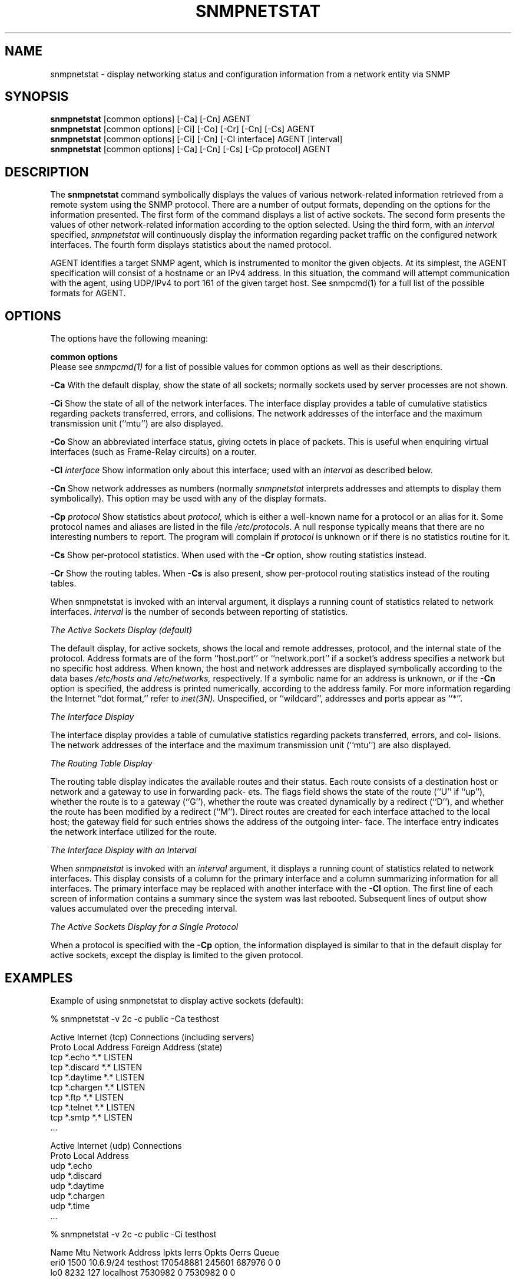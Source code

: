 .\" Portions of this file are subject to the following copyright.  See
.\" the Net-SNMP's COPYING file for more details and other copyrights
.\" that may apply:
.\" /***********************************************************
.\" 	Copyright 1989 by Carnegie Mellon University
.\" 
.\"                       All Rights Reserved
.\" 
.\" Permission to use, copy, modify, and distribute this software and its 
.\" documentation for any purpose and without fee is hereby granted, 
.\" provided that the above copyright notice appear in all copies and that
.\" both that copyright notice and this permission notice appear in 
.\" supporting documentation, and that the name of CMU not be
.\" used in advertising or publicity pertaining to distribution of the
.\" software without specific, written prior permission.  
.\" 
.\" CMU DISCLAIMS ALL WARRANTIES WITH REGARD TO THIS SOFTWARE, INCLUDING
.\" ALL IMPLIED WARRANTIES OF MERCHANTABILITY AND FITNESS, IN NO EVENT SHALL
.\" CMU BE LIABLE FOR ANY SPECIAL, INDIRECT OR CONSEQUENTIAL DAMAGES OR
.\" ANY DAMAGES WHATSOEVER RESULTING FROM LOSS OF USE, DATA OR PROFITS,
.\" WHETHER IN AN ACTION OF CONTRACT, NEGLIGENCE OR OTHER TORTIOUS ACTION,
.\" ARISING OUT OF OR IN CONNECTION WITH THE USE OR PERFORMANCE OF THIS
.\" SOFTWARE.
.\" ******************************************************************/
.\"
.\" Copyright (c) 1983, 1988, 1993
.\"      The Regents of the University of California.  All rights reserved.
.\"
.\" Redistribution and use in source and binary forms, with or without
.\" modification, are permitted provided that the following conditions
.\" are met:
.\" 1. Redistributions of source code must retain the above copyright
.\"    notice, this list of conditions and the following disclaimer.
.\" 2. Redistributions in binary form must reproduce the above copyright
.\"    notice, this list of conditions and the following disclaimer in the
.\"    documentation and/or other materials provided with the distribution.
.\" 3. Neither the name of the University nor the names of its contributors
.\"    may be used to endorse or promote products derived from this software
.\"    without specific prior written permission.
.\"
.\" THIS SOFTWARE IS PROVIDED BY THE REGENTS AND CONTRIBUTORS ``AS IS'' AND
.\" ANY EXPRESS OR IMPLIED WARRANTIES, INCLUDING, BUT NOT LIMITED TO, THE
.\" IMPLIED WARRANTIES OF MERCHANTABILITY AND FITNESS FOR A PARTICULAR PURPOSE
.\" ARE DISCLAIMED.  IN NO EVENT SHALL THE REGENTS OR CONTRIBUTORS BE LIABLE
.\" FOR ANY DIRECT, INDIRECT, INCIDENTAL, SPECIAL, EXEMPLARY, OR CONSEQUENTIAL
.\" DAMAGES (INCLUDING, BUT NOT LIMITED TO, PROCUREMENT OF SUBSTITUTE GOODS
.\" OR SERVICES; LOSS OF USE, DATA, OR PROFITS; OR BUSINESS INTERRUPTION)
.\" HOWEVER CAUSED AND ON ANY THEORY OF LIABILITY, WHETHER IN CONTRACT, STRICT
.\" LIABILITY, OR TORT (INCLUDING NEGLIGENCE OR OTHERWISE) ARISING IN ANY WAY
.\" OUT OF THE USE OF THIS SOFTWARE, EVEN IF ADVISED OF THE POSSIBILITY OF
.\" SUCH DAMAGE.
.\"
.\"	@(#)netstat.1	6.8 (Berkeley) 9/20/88
.\"
.\" /***********************************************************
.\" Portions of this file are copyrighted by:
.\" Copyright Copyright 2003 Sun Microsystems, Inc. All rights reserved.
.\" Use is subject to license terms specified in the COPYING file
.\" distributed with the Net-SNMP package.
.\" ******************************************************************/
.TH SNMPNETSTAT 1 "20 Jan 2010" V5.3.2 "Net-SNMP"
.SH NAME
snmpnetstat \- display networking status and configuration information from a network entity via SNMP
.SH SYNOPSIS
.B snmpnetstat
[common options] [-Ca] [-Cn] AGENT
.br
.B snmpnetstat
[common options] [-Ci] [-Co] [-Cr] [-Cn] [-Cs] AGENT
.br
.B snmpnetstat
[common options] [-Ci] [-Cn] [-CI interface] AGENT [interval]
.br
.B snmpnetstat
[common options] [-Ca] [-Cn] [-Cs] [-Cp protocol] AGENT
.SH DESCRIPTION
The
.B snmpnetstat 
command symbolically displays the values of various network-related
information retrieved from a remote system using the SNMP protocol.
There are a number of output formats,
depending on the options for the information presented.
The first form of the command displays a list of active sockets.
The second form presents the values of other network-related
information according to the option selected.
Using the third form, with an 
.I interval
specified,
.I snmpnetstat
will continuously display the information regarding packet
traffic on the configured network interfaces.
The fourth form displays statistics about the named protocol.
.PP
AGENT identifies a target SNMP agent, which is
instrumented to monitor the given objects.
At its simplest, the AGENT specification will
consist of a hostname or an IPv4 address. In this
situation, the command will attempt communication
with the agent, using UDP/IPv4 to port 161 of the
given target host. See snmpcmd(1) for a full list of
the possible formats for AGENT.
.PP
.SH OPTIONS
The options have the following meaning:
.PP
.B common options
 Please see
.I snmpcmd(1)
for a list of possible values for common options
as well as their descriptions.
.PP
.B \-Ca
With the default display,
show the state of all sockets; normally sockets used by
server processes are not shown.
.PP
.B \-Ci
Show the state of all of the network interfaces.
The  interface  display  provides  a  table  of cumulative
statistics regarding packets transferred, errors, and collisions.
The  network addresses of the interface and the maximum transmission 
unit (``mtu'') are also displayed.
.PP
.B \-Co
Show an abbreviated interface status, giving octets in place of packets.
This is useful when enquiring virtual interfaces (such as Frame-Relay circuits)
on a router.
.PP
.BI \-CI " interface"
Show information only about this interface;
used with an
.I interval
as described below.
.PP
.B \-Cn
Show network addresses as numbers (normally 
.I snmpnetstat
interprets addresses and attempts to display them
symbolically).
This option may be used with any of the display formats.
.PP
.BI \-Cp " protocol"
Show statistics about 
.IR protocol,
which is either a well-known name for a protocol or an alias for it.  Some
protocol names and aliases are listed in the file 
.IR /etc/protocols .
A null response typically means that there are no interesting numbers to 
report.
The program will complain if
.I protocol
is unknown or if there is no statistics routine for it.
.PP
.B \-Cs
Show per-protocol statistics.  When used with the
.B \-Cr
option, show routing statistics instead.
.PP
.B \-Cr
Show the routing tables.
When
.B \-Cs
is also present, show per-protocol routing statistics instead of 
the routing tables.
.PP
When  snmpnetstat is invoked with an interval argument, it
displays a running count of statistics related to  network
interfaces.
.I interval
is the number of seconds between
reporting of statistics.
.PP
.I The Active Sockets Display (default)
.PP
The default display, for active sockets, shows the local
and remote addresses, protocol, and the internal state  of
the   protocol.    Address   formats   are   of  the  form
``host.port'' or ``network.port'' if  a  socket's  address
specifies  a  network  but no specific host address.  When
known, the host and network addresses are displayed symbolically
according   to  the  data  bases 
.I /etc/hosts  and
.IR /etc/networks,
respectively.  If a symbolic  name  for  an
address  is unknown, or if the
.B \-Cn
option is specified, the
address is printed numerically, according to  the  address
family.  For more information regarding the Internet ``dot
format,'' refer  to
.IR inet(3N).
Unspecified,  or  ``wildcard'', addresses and ports appear as ``*''.
.PP
.I The Interface Display
.PP
The  interface  display  provides  a  table  of cumulative
statistics regarding packets transferred, errors, and col-
lisions.   The  network addresses of the interface and the
maximum transmission unit (``mtu'') are also displayed.
.PP
.I The Routing Table Display
.PP
The routing table display indicates the  available  routes
and  their  status.   Each route consists of a destination
host or network and a gateway to use in  forwarding  pack-
ets.   The flags field shows the state of the route (``U''
if ``up''), whether the route is  to  a  gateway  (``G''),
whether  the  route  was created dynamically by a redirect
(``D''), and whether the route  has  been  modified  by  a
redirect  (``M'').   Direct  routes  are  created for each
interface attached to the local host;  the  gateway  field
for  such entries shows the address of the outgoing inter-
face.  The interface entry indicates the network interface
utilized for the route.
.PP
.I The Interface Display with an Interval
.PP
When
.I snmpnetstat
is invoked with an
.I interval
argument, it
displays a running count of statistics related to  network
interfaces.   This  display  consists  of a column for the
primary interface and a column summarizing information for
all  interfaces.   The  primary  interface may be replaced
with another interface with the
.B \-CI
option.  The first line
of each screen of information contains a summary since the
system was last rebooted.  Subsequent lines of output show
values accumulated over the preceding interval.
.PP
.I The Active Sockets Display for a 
.I Single Protocol
.PP
When a protocol is specified with the
.B \-Cp
option, the
information displayed is similar to that in the
default display for active sockets, except the
display is limited to the given protocol.
.SH EXAMPLES
Example of using snmpnetstat to display active sockets (default):
.PP
% snmpnetstat -v 2c -c public -Ca testhost
.PP
.nf
Active Internet (tcp) Connections (including servers)
Proto Local Address                Foreign Address                 (state)
tcp   *.echo                        *.*                            LISTEN
tcp   *.discard                     *.*                            LISTEN
tcp   *.daytime                     *.*                            LISTEN
tcp   *.chargen                     *.*                            LISTEN
tcp   *.ftp                         *.*                            LISTEN
tcp   *.telnet                      *.*                            LISTEN
tcp   *.smtp                        *.*                            LISTEN
\&...

Active Internet (udp) Connections
Proto Local Address
udp    *.echo
udp    *.discard
udp    *.daytime
udp    *.chargen
udp    *.time
\&...
.fi
.PP
% snmpnetstat -v 2c -c public -Ci testhost
.PP
.nf
Name     Mtu Network    Address          Ipkts   Ierrs    Opkts Oerrs Queue
eri0    1500 10.6.9/24  testhost     170548881  245601   687976     0    0
lo0     8232 127        localhost      7530982       0  7530982     0    0
.fi
.PP
Example of using snmpnetstat to show statistics about a specific protocol:
.PP
.nf
% snmpnetstat -v 2c -c public -Cp tcp testhost

Active Internet (tcp) Connections
Proto Local Address                Foreign Address                 (state)
tcp   *.echo                        *.*                            LISTEN
tcp   *.discard                     *.*                            LISTEN
tcp   *.daytime                     *.*                            LISTEN
tcp   *.chargen                     *.*                            LISTEN
tcp   *.ftp                         *.*                            LISTEN
tcp   *.telnet                      *.*                            LISTEN
tcp   *.smtp                        *.*                            LISTEN
\&...
.fi
.SH SEE ALSO
snmpcmd(1),
iostat(1),
vmstat(1),
hosts(5),
networks(5),
protocols(5),
services(5).
.SH BUGS
The notion of errors is ill-defined.
